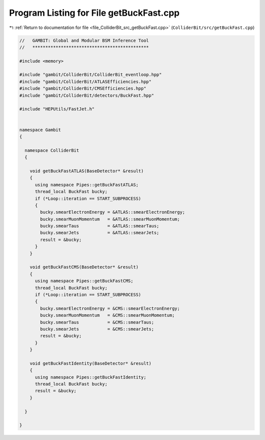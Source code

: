 
.. _program_listing_file_ColliderBit_src_getBuckFast.cpp:

Program Listing for File getBuckFast.cpp
========================================

|exhale_lsh| :ref:`Return to documentation for file <file_ColliderBit_src_getBuckFast.cpp>` (``ColliderBit/src/getBuckFast.cpp``)

.. |exhale_lsh| unicode:: U+021B0 .. UPWARDS ARROW WITH TIP LEFTWARDS

.. code-block:: cpp

   //   GAMBIT: Global and Modular BSM Inference Tool
   //   *********************************************
   
   #include <memory>
   
   #include "gambit/ColliderBit/ColliderBit_eventloop.hpp"
   #include "gambit/ColliderBit/ATLASEfficiencies.hpp"
   #include "gambit/ColliderBit/CMSEfficiencies.hpp"
   #include "gambit/ColliderBit/detectors/BuckFast.hpp"
   
   #include "HEPUtils/FastJet.h"
   
   
   namespace Gambit
   {
   
     namespace ColliderBit
     {
   
       void getBuckFastATLAS(BaseDetector* &result)
       {
         using namespace Pipes::getBuckFastATLAS;
         thread_local BuckFast bucky;
         if (*Loop::iteration == START_SUBPROCESS)
         {
           bucky.smearElectronEnergy = &ATLAS::smearElectronEnergy;
           bucky.smearMuonMomentum   = &ATLAS::smearMuonMomentum;
           bucky.smearTaus           = &ATLAS::smearTaus;
           bucky.smearJets           = &ATLAS::smearJets;
           result = &bucky;
         }
       }
   
       void getBuckFastCMS(BaseDetector* &result)
       {
         using namespace Pipes::getBuckFastCMS;
         thread_local BuckFast bucky;
         if (*Loop::iteration == START_SUBPROCESS)
         {
           bucky.smearElectronEnergy = &CMS::smearElectronEnergy;
           bucky.smearMuonMomentum   = &CMS::smearMuonMomentum;
           bucky.smearTaus           = &CMS::smearTaus;
           bucky.smearJets           = &CMS::smearJets;
           result = &bucky;
         }
       }
   
       void getBuckFastIdentity(BaseDetector* &result)
       {
         using namespace Pipes::getBuckFastIdentity;
         thread_local BuckFast bucky;
         result = &bucky;
       }
   
     }
   
   }
